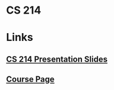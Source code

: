 * CS 214
* Links
** [[https://cs.calvin.edu/courses/cs/214/adams/pdfs/][CS 214 Presentation Slides]]
** [[https://cs.calvin.edu/courses/cs/214/adams/][Course Page]]

